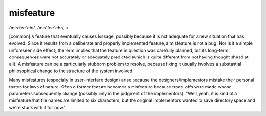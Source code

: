.. _misfeature:

============================================================
misfeature
============================================================

/mis·fee´chr/, /mis´fee\`chr/, n\.

[common] A feature that eventually causes lossage, possibly because it is not adequate for a new situation that has evolved.
Since it results from a deliberate and properly implemented feature, a misfeature is not a bug.
Nor is it a simple unforeseen side effect; the term implies that the feature in question was carefully planned, but its long-term consequences were not accurately or adequately predicted (which is quite different from not having thought ahead at all).
A misfeature can be a particularly stubborn problem to resolve, because fixing it usually involves a substantial philosophical change to the structure of the system involved.

Many misfeatures (especially in user-interface design) arise because the designers/implementors mistake their personal tastes for laws of nature.
Often a former feature becomes a misfeature because trade-offs were made whose parameters subsequently change (possibly only in the judgment of the implementors).
"Well, yeah, it is kind of a misfeature that file names are limited to six characters, but the original implementors wanted to save directory space and we're stuck with it for now."

